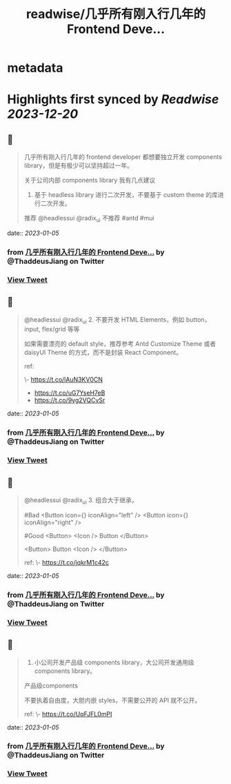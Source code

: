 :PROPERTIES:
:title: readwise/几乎所有刚入行几年的 Frontend Deve...
:END:


* metadata
:PROPERTIES:
:author: [[ThaddeusJiang on Twitter]]
:full-title: "几乎所有刚入行几年的 Frontend Deve..."
:category: [[tweets]]
:url: https://twitter.com/ThaddeusJiang/status/1610530774847213572
:image-url: https://pbs.twimg.com/profile_images/1635805945732415488/hDe8Tg3k.jpg
:END:

* Highlights first synced by [[Readwise]] [[2023-12-20]]
** 📌
#+BEGIN_QUOTE
几乎所有刚入行几年的 frontend developer 都想要独立开发 components library，但是有极少可以坚持超过一年。

关于公司内部 components library 我有几点建议

1. 基于 headless library 进行二次开发，不要基于 custom theme 的库进行二次开发。

推荐 @headlessui @radix_ui 
不推荐 #antd #mui 
#+END_QUOTE
    date:: [[2023-01-05]]
*** from _几乎所有刚入行几年的 Frontend Deve..._ by @ThaddeusJiang on Twitter
*** [[https://twitter.com/ThaddeusJiang/status/1610530774847213572][View Tweet]]
** 📌
#+BEGIN_QUOTE
@headlessui @radix_ui 2. 不要开发 HTML Elements，例如 button，input, flex/grid 等等

如果需要漂亮的 default style，推荐参考 Antd Customize Theme 或者 daisyUI Theme 的方式，而不是封装 React Component。

ref:

\- https://t.co/lAuN3KV0CN
- https://t.co/uG7YseH7eB
- https://t.co/9yg2VQCvSr 
#+END_QUOTE
    date:: [[2023-01-05]]
*** from _几乎所有刚入行几年的 Frontend Deve..._ by @ThaddeusJiang on Twitter
*** [[https://twitter.com/ThaddeusJiang/status/1610531588567339010][View Tweet]]
** 📌
#+BEGIN_QUOTE
@headlessui @radix_ui 3. 组合大于继承，

#Bad 
<Button icon={} iconAlign="left" /> 
<Button icon={} iconAlign="right" /> 

#Good
<Button>
  <Icon />
  Button
</Button>

<Button>
  Button
  <Icon />
</Button>

ref: 
\- https://t.co/jqkrM1c42c 
#+END_QUOTE
    date:: [[2023-01-05]]
*** from _几乎所有刚入行几年的 Frontend Deve..._ by @ThaddeusJiang on Twitter
*** [[https://twitter.com/ThaddeusJiang/status/1610533067336339458][View Tweet]]
** 📌
#+BEGIN_QUOTE
4. 小公司开发产品级 components library，大公司开发通用级 components library。

产品级components

不要执着自由度，大胆内嵌 styles，不需要公开的 API 就不公开。

ref: 
\- https://t.co/UqFJFL0mPI 
#+END_QUOTE
    date:: [[2023-01-05]]
*** from _几乎所有刚入行几年的 Frontend Deve..._ by @ThaddeusJiang on Twitter
*** [[https://twitter.com/ThaddeusJiang/status/1610535245887205376][View Tweet]]